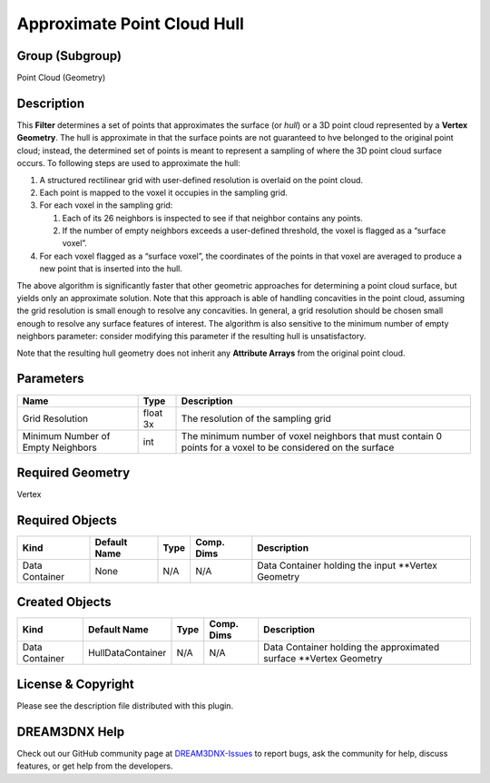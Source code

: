 ============================
Approximate Point Cloud Hull
============================


Group (Subgroup)
================

Point Cloud (Geometry)

Description
===========

This **Filter** determines a set of points that approximates the surface (or *hull*) or a 3D point cloud represented by
a **Vertex Geometry**. The hull is approximate in that the surface points are not guaranteed to hve belonged to the
original point cloud; instead, the determined set of points is meant to represent a sampling of where the 3D point cloud
surface occurs. To following steps are used to approximate the hull:

1. A structured rectilinear grid with user-defined resolution is overlaid on the point cloud.
2. Each point is mapped to the voxel it occupies in the sampling grid.
3. For each voxel in the sampling grid:

   1. Each of its 26 neighbors is inspected to see if that neighbor contains any points.
   2. If the number of empty neighbors exceeds a user-defined threshold, the voxel is flagged as a “surface voxel”.

4. For each voxel flagged as a “surface voxel”, the coordinates of the points in that voxel are averaged to produce a
   new point that is inserted into the hull.

The above algorithm is significantly faster that other geometric approaches for determining a point cloud surface, but
yields only an approximate solution. Note that this approach is able of handling concavities in the point cloud,
assuming the grid resolution is small enough to resolve any concavities. In general, a grid resolution should be chosen
small enough to resolve any surface features of interest. The algorithm is also sensitive to the minimum number of empty
neighbors parameter: consider modifying this parameter if the resulting hull is unsatisfactory.

Note that the resulting hull geometry does not inherit any **Attribute Arrays** from the original point cloud.

Parameters
==========

+---------------------------------------+---------------------------------------+---------------------------------------+
| Name                                  | Type                                  | Description                           |
+=======================================+=======================================+=======================================+
| Grid Resolution                       | float 3x                              | The resolution of the sampling grid   |
+---------------------------------------+---------------------------------------+---------------------------------------+
| Minimum Number of Empty Neighbors     | int                                   | The minimum number of voxel neighbors |
|                                       |                                       | that must contain 0 points for a      |
|                                       |                                       | voxel to be considered on the surface |
+---------------------------------------+---------------------------------------+---------------------------------------+

Required Geometry
=================

Vertex

Required Objects
================

============== ============ ==== ========== ===================================================
Kind           Default Name Type Comp. Dims Description
============== ============ ==== ========== ===================================================
Data Container None         N/A  N/A        Data Container holding the input \**Vertex Geometry
============== ============ ==== ========== ===================================================

Created Objects
===============

============== ================= ==== ========== ==================================================================
Kind           Default Name      Type Comp. Dims Description
============== ================= ==== ========== ==================================================================
Data Container HullDataContainer N/A  N/A        Data Container holding the approximated surface \**Vertex Geometry
============== ================= ==== ========== ==================================================================

License & Copyright
===================

Please see the description file distributed with this plugin.

DREAM3DNX Help
==============

Check out our GitHub community page at `DREAM3DNX-Issues <https://github.com/BlueQuartzSoftware/DREAM3DNX-Issues>`__ to
report bugs, ask the community for help, discuss features, or get help from the developers.
